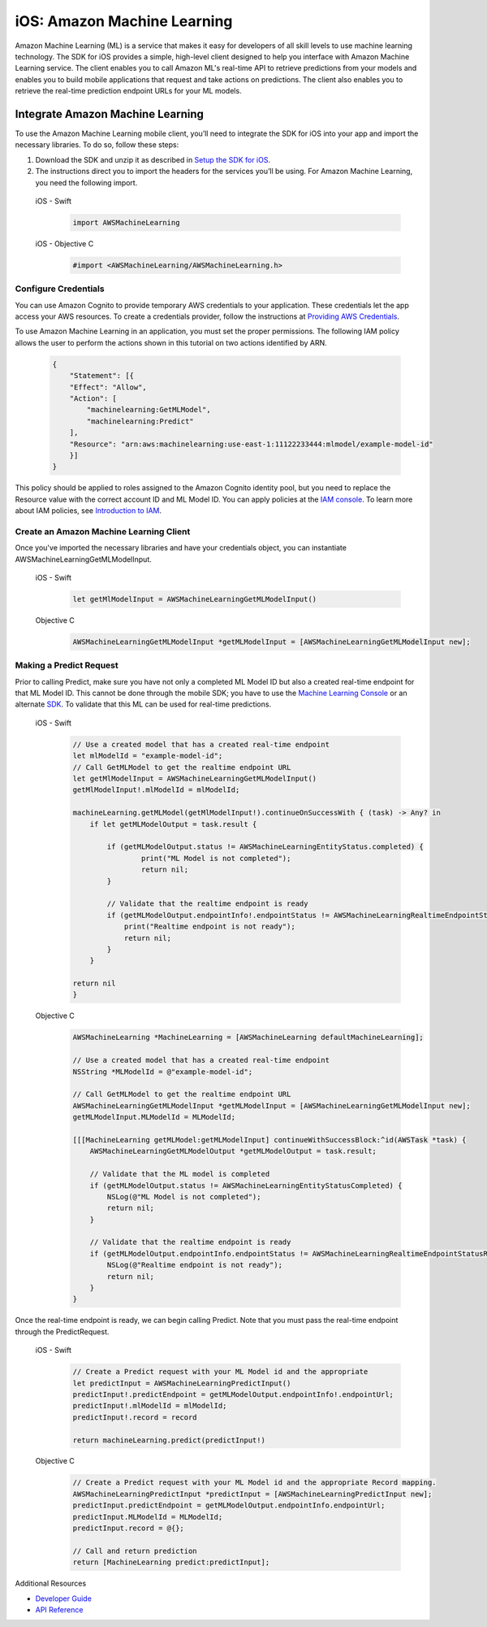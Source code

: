 .. Copyright 2010-2018 Amazon.com, Inc. or its affiliates. All Rights Reserved.

   This work is licensed under a Creative Commons Attribution-NonCommercial-ShareAlike 4.0
   International License (the "License"). You may not use this file except in compliance with the
   License. A copy of the License is located at http://creativecommons.org/licenses/by-nc-sa/4.0/.

   This file is distributed on an "AS IS" BASIS, WITHOUT WARRANTIES OR CONDITIONS OF ANY KIND,
   either express or implied. See the License for the specific language governing permissions and
   limitations under the License.

.. _how-to-ios-machine-learning:

############################
iOS: Amazon Machine Learning
############################

Amazon Machine Learning (ML) is a service that makes it easy for developers of all skill levels to use machine learning technology.
The SDK for iOS provides a simple, high-level client designed to help you interface with Amazon Machine Learning service. The client enables you to call Amazon ML's real-time API to retrieve predictions from your models and enables you to build mobile applications that request and take actions on predictions. The client also enables you to retrieve the real-time prediction endpoint URLs for your ML models.

Integrate Amazon Machine Learning
---------------------------------

To use the Amazon Machine Learning mobile client, you’ll need to integrate the SDK for iOS into your app and import the necessary libraries. To do so, follow these steps:

#. Download the SDK and unzip it as described in `Setup the SDK for iOS <http://docs.aws.amazon.com/mobile/sdkforios/developerguide/setup-aws-sdk-for-ios.html>`__.

#. The instructions direct you to import the headers for the services you’ll be using. For Amazon Machine Learning, you need the following import.

  .. container:: option

        iOS - Swift
          .. code-block:: swift

              import AWSMachineLearning

        iOS - Objective C
          .. code-block:: objectivec

              #import <AWSMachineLearning/AWSMachineLearning.h>

Configure Credentials
^^^^^^^^^^^^^^^^^^^^^

You can use Amazon Cognito to provide temporary AWS credentials to your application. These credentials let the app access your AWS resources. To create a credentials provider, follow the instructions at `Providing AWS Credentials <http://docs.aws.amazon.com/mobile/sdkforios/developerguide/cognito-auth-aws-identity-for-ios.html#providing-aws-credsentials>`__.

To use Amazon Machine Learning in an application, you must set the proper permissions. The following IAM policy allows the user to perform the actions shown in this tutorial on two actions identified by ARN.

    .. code-block:: json

        {
            "Statement": [{
            "Effect": "Allow",
            "Action": [
                "machinelearning:GetMLModel",
                "machinelearning:Predict"
            ],
            "Resource": "arn:aws:machinelearning:use-east-1:11122233444:mlmodel/example-model-id"
            }]
        }

This policy should be applied to roles assigned to the Amazon Cognito identity pool, but you need to replace the Resource value with the correct account ID and ML Model ID. You can apply policies at the `IAM console <https://console.aws.amazon.com/iam/home>`__. To learn more about IAM policies, see `Introduction to IAM <http://docs.aws.amazon.com/IAM/latest/UserGuide/IAM_Introduction.html>`__.

Create an Amazon Machine Learning Client
^^^^^^^^^^^^^^^^^^^^^^^^^^^^^^^^^^^^^^^^

Once you've imported the necessary libraries and have your credentials object, you can instantiate AWSMachineLearningGetMLModelInput.

    .. container:: option

        iOS - Swift
          .. code-block:: swift

            let getMlModelInput = AWSMachineLearningGetMLModelInput()

        Objective C
            .. code-block:: objectivec

                AWSMachineLearningGetMLModelInput *getMLModelInput = [AWSMachineLearningGetMLModelInput new];

Making a Predict Request
^^^^^^^^^^^^^^^^^^^^^^^^

Prior to calling Predict, make sure you have not only a completed ML Model ID but also a created real-time endpoint for that ML Model ID. This cannot be done through the mobile SDK; you have to use the `Machine Learning Console <https://console.aws.amazon.com/machinelearning>`__ or an alternate `SDK <http://docs.aws.amazon.com/AWSSdkDocsJava/latest/DeveloperGuide/welcome.html>`__. To validate that this ML can be used for real-time predictions.

    .. container:: option

        iOS - Swift
            .. code-block:: swift

                // Use a created model that has a created real-time endpoint
                let mlModelId = "example-model-id";
                // Call GetMLModel to get the realtime endpoint URL
                let getMlModelInput = AWSMachineLearningGetMLModelInput()
                getMlModelInput!.mlModelId = mlModelId;

                machineLearning.getMLModel(getMlModelInput!).continueOnSuccessWith { (task) -> Any? in
                    if let getMLModelOutput = task.result {

                        if (getMLModelOutput.status != AWSMachineLearningEntityStatus.completed) {
                                print("ML Model is not completed");
                                return nil;
                        }
             
                        // Validate that the realtime endpoint is ready
                        if (getMLModelOutput.endpointInfo!.endpointStatus != AWSMachineLearningRealtimeEndpointStatus.ready) {
                            print("Realtime endpoint is not ready");
                            return nil;
                        }
                    }

                return nil
                }

        Objective C
          .. code-block:: objectivec

                AWSMachineLearning *MachineLearning = [AWSMachineLearning defaultMachineLearning];

                // Use a created model that has a created real-time endpoint
                NSString *MLModelId = @"example-model-id";

                // Call GetMLModel to get the realtime endpoint URL
                AWSMachineLearningGetMLModelInput *getMLModelInput = [AWSMachineLearningGetMLModelInput new];
                getMLModelInput.MLModelId = MLModelId;

                [[[MachineLearning getMLModel:getMLModelInput] continueWithSuccessBlock:^id(AWSTask *task) {
                    AWSMachineLearningGetMLModelOutput *getMLModelOutput = task.result;

                    // Validate that the ML model is completed
                    if (getMLModelOutput.status != AWSMachineLearningEntityStatusCompleted) {
                        NSLog(@"ML Model is not completed");
                        return nil;
                    }

                    // Validate that the realtime endpoint is ready
                    if (getMLModelOutput.endpointInfo.endpointStatus != AWSMachineLearningRealtimeEndpointStatusReady) {
                        NSLog(@"Realtime endpoint is not ready");
                        return nil;
                    }
                }

Once the real-time endpoint is ready, we can begin calling Predict. Note that you must pass the real-time endpoint through the PredictRequest.

    .. container:: option

        iOS - Swift
          .. code-block:: swift

                // Create a Predict request with your ML Model id and the appropriate
                let predictInput = AWSMachineLearningPredictInput()
                predictInput!.predictEndpoint = getMLModelOutput.endpointInfo!.endpointUrl;
                predictInput!.mlModelId = mlModelId;
                predictInput!.record = record
         
                return machineLearning.predict(predictInput!)

        Objective C
          .. code-block:: objectivec

                // Create a Predict request with your ML Model id and the appropriate Record mapping.
                AWSMachineLearningPredictInput *predictInput = [AWSMachineLearningPredictInput new];
                predictInput.predictEndpoint = getMLModelOutput.endpointInfo.endpointUrl;
                predictInput.MLModelId = MLModelId;
                predictInput.record = @{};

                // Call and return prediction
                return [MachineLearning predict:predictInput];

Additional Resources

- `Developer Guide <http://docs.aws.amazon.com/machine-learning/latest/dg>`__
- `API Reference <http://docs.aws.amazon.com/machine-learning/latest/APIReference>`__
